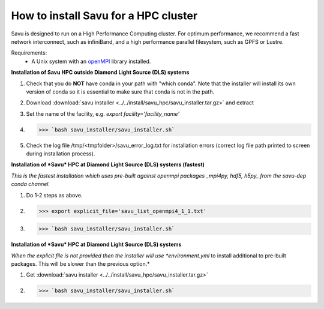 How to install Savu for a HPC cluster
======================================

Savu is designed to run on a High Performance Computing cluster.  For optimum
performance, we recommend a fast network interconnect, such as infiniBand, and
a high performance parallel filesystem, such as GPFS or Lustre.

Requirements:
    - A Unix system with an `openMPI <https://www.open-mpi.org/>`_ library installed.


**Installation of Savu HPC outside Diamond Light Source (DLS) systems**

1. Check that you do **NOT** have conda in your path with "which conda". Note that the installer will install its own version of conda so it is essential to make sure that conda is not in the path.
2. Download :download:`savu installer <../../install/savu_hpc/savu_installer.tar.gz>` and extract
3. Set the name of the facility, e.g. *export facility='facility_name'*
4. >>> `bash savu_installer/savu_installer.sh`
5. Check the log file /tmp/<tmpfolder>/savu_error_log.txt for installation errors (correct log file path printed to screen during installation process).

**Installation of *Savu* HPC at Diamond Light Source (DLS) systems (fastest)**

*This is the fastest installation which uses pre-built against openmpi packages _mpi4py, hdf5, h5py_ from the savu-dep conda channel.*

1. Do 1-2 steps as above.
2. >>> export explicit_file='savu_list_openmpi4_1_1.txt'
3. >>> `bash savu_installer/savu_installer.sh`

**Installation of *Savu* HPC at Diamond Light Source (DLS) systems**

*When the explicit file is not provided then the installer will use *environment.yml* to install additional to pre-built packages. This will be slower than the previous option.*

1. Get :download:`savu installer <../../install/savu_hpc/savu_installer.tar.gz>`
2. >>> `bash savu_installer/savu_installer.sh`

